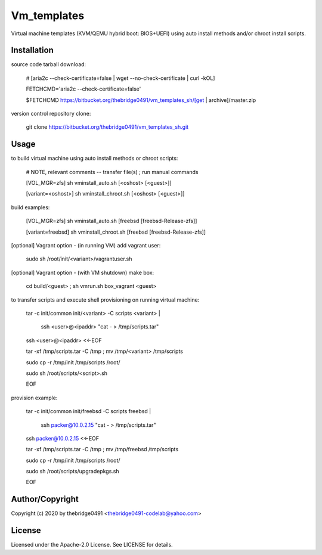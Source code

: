 Vm_templates
===========================================
.. .rst to .html: rst2html5 foo.rst > foo.html
..                pandoc -s -f rst -t html5 -o foo.html foo.rst

Virtual machine templates (KVM/QEMU hybrid boot: BIOS+UEFI) using auto install methods and/or chroot install scripts.

Installation
------------
source code tarball download:

        # [aria2c --check-certificate=false | wget --no-check-certificate | curl -kOL]

        FETCHCMD='aria2c --check-certificate=false'

        $FETCHCMD https://bitbucket.org/thebridge0491/vm_templates_sh/[get | archive]/master.zip

version control repository clone:

        git clone https://bitbucket.org/thebridge0491/vm_templates_sh.git

Usage
-----
to build virtual machine using auto install methods or chroot scripts:

        # NOTE, relevant comments -- transfer file(s) ; run manual commands

        [VOL_MGR=zfs] sh vminstall_auto.sh [<oshost> [<guest>]]

        [variant=<oshost>] sh vminstall_chroot.sh [<oshost> [<guest>]]

build examples:

        [VOL_MGR=zfs] sh vminstall_auto.sh [freebsd [freebsd-Release-zfs]]

        [variant=freebsd] sh vminstall_chroot.sh [freebsd [freebsd-Release-zfs]]

[optional] Vagrant option - (in running VM) add vagrant user:

        sudo sh /root/init/<variant>/vagrantuser.sh

[optional] Vagrant option - (with VM shutdown) make box:

        cd build/<guest> ; sh vmrun.sh box_vagrant <guest>

to transfer scripts and execute shell provisioning on running virtual machine:

        tar -c init/common init/<variant> -C scripts <variant> | \

          ssh <user>@<ipaddr> "cat - > /tmp/scripts.tar"

        ssh <user>@<ipaddr> <<-EOF

        tar -xf /tmp/scripts.tar -C /tmp ; mv /tmp/<variant> /tmp/scripts

        sudo cp -r /tmp/init /tmp/scripts /root/

        sudo sh /root/scripts/<script>.sh

        EOF

provision example:

        tar -c init/common init/freebsd -C scripts freebsd | \

          ssh packer@10.0.2.15 "cat - > /tmp/scripts.tar"

        ssh packer@10.0.2.15 <<-EOF

        tar -xf /tmp/scripts.tar -C /tmp ; mv /tmp/freebsd /tmp/scripts

        sudo cp -r /tmp/init /tmp/scripts /root/

        sudo sh /root/scripts/upgradepkgs.sh

        EOF

Author/Copyright
----------------
Copyright (c) 2020 by thebridge0491 <thebridge0491-codelab@yahoo.com>

License
-------
Licensed under the Apache-2.0 License. See LICENSE for details.
